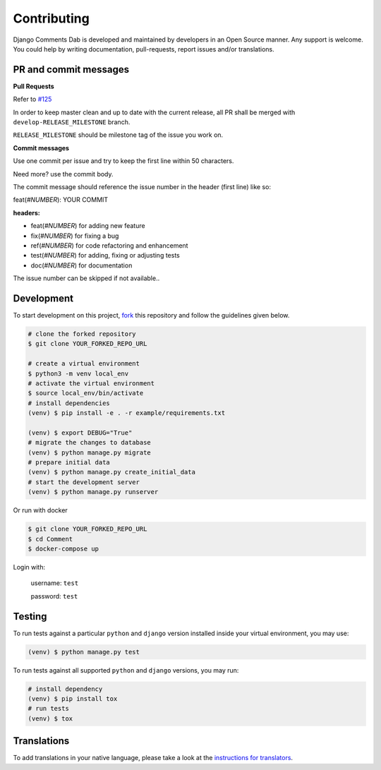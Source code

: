 Contributing
=============

Django Comments Dab is developed and maintained by developers in an Open Source manner.
Any support is welcome. You could help by writing documentation, pull-requests, report issues and/or translations.

PR and commit messages
^^^^^^^^^^^^^^^^^^^^^^^

**Pull Requests**

Refer to `#125`_

.. _`#125`: https://github.com/Radi85/Comment/discussions/125

In order to keep master clean and up to date with the current release, all PR shall be merged with ``develop-RELEASE_MILESTONE`` branch.

``RELEASE_MILESTONE`` should be milestone tag of the issue you work on.

**Commit messages**

Use one commit per issue and try to keep the first line within 50 characters.

Need more? use the commit body.

The commit message should reference the issue number in the header (first line) like so:

feat(*#NUMBER*): YOUR COMMIT

**headers:**

- feat(*#NUMBER*) for adding new feature
- fix(*#NUMBER*) for fixing a bug
- ref(*#NUMBER*) for code refactoring and enhancement
- test(*#NUMBER*) for adding, fixing or adjusting tests
- doc(*#NUMBER*) for documentation

The issue number can be skipped if not available..

Development
^^^^^^^^^^^

To start development on this project, fork_ this repository and follow the guidelines given below.

.. _fork: https://docs.github.com/en/free-pro-team@latest/github/getting-started-with-github/fork-a-repo

.. code:: bash

    # clone the forked repository
    $ git clone YOUR_FORKED_REPO_URL

    # create a virtual environment
    $ python3 -m venv local_env
    # activate the virtual environment
    $ source local_env/bin/activate
    # install dependencies
    (venv) $ pip install -e . -r example/requirements.txt

    (venv) $ export DEBUG="True"
    # migrate the changes to database
    (venv) $ python manage.py migrate
    # prepare initial data
    (venv) $ python manage.py create_initial_data
    # start the development server
    (venv) $ python manage.py runserver

Or run with docker

.. code:: bash

    $ git clone YOUR_FORKED_REPO_URL
    $ cd Comment
    $ docker-compose up


Login with:

    username: ``test``

    password: ``test``

Testing
^^^^^^^

To run tests against a particular ``python`` and ``django`` version installed inside your virtual environment, you may use:

.. code:: bash

    (venv) $ python manage.py test


To run tests against all supported ``python`` and ``django`` versions, you may run:

.. code:: bash

    # install dependency
    (venv) $ pip install tox
    # run tests
    (venv) $ tox


Translations
^^^^^^^^^^^^

To add translations in your native language, please take a look at the `instructions for translators`_.

.. _`instructions for translators`: https://django-comment-dab.readthedocs.io/i18n.html#adding-support-for-translation